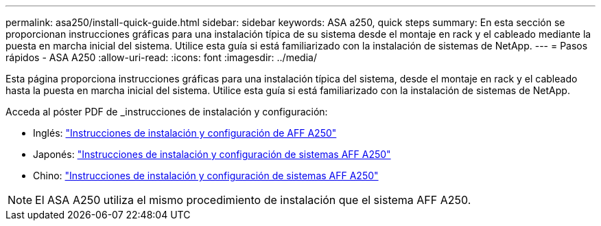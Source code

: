 ---
permalink: asa250/install-quick-guide.html 
sidebar: sidebar 
keywords: ASA a250,  quick steps 
summary: En esta sección se proporcionan instrucciones gráficas para una instalación típica de su sistema desde el montaje en rack y el cableado mediante la puesta en marcha inicial del sistema. Utilice esta guía si está familiarizado con la instalación de sistemas de NetApp. 
---
= Pasos rápidos - ASA A250
:allow-uri-read: 
:icons: font
:imagesdir: ../media/


[role="lead"]
Esta página proporciona instrucciones gráficas para una instalación típica del sistema, desde el montaje en rack y el cableado hasta la puesta en marcha inicial del sistema. Utilice esta guía si está familiarizado con la instalación de sistemas de NetApp.

Acceda al póster PDF de _instrucciones de instalación y configuración:

* Inglés: link:../media/PDF/215-14949_2020_11_en-us_AFFA250_ISI.pdf["Instrucciones de instalación y configuración de AFF A250"^]
* Japonés: https://library.netapp.com/ecm/ecm_download_file/ECMLP2874690["Instrucciones de instalación y configuración de sistemas AFF A250"^]
* Chino: https://library.netapp.com/ecm/ecm_download_file/ECMLP2874693["Instrucciones de instalación y configuración de sistemas AFF A250"^]



NOTE: El ASA A250 utiliza el mismo procedimiento de instalación que el sistema AFF A250.
